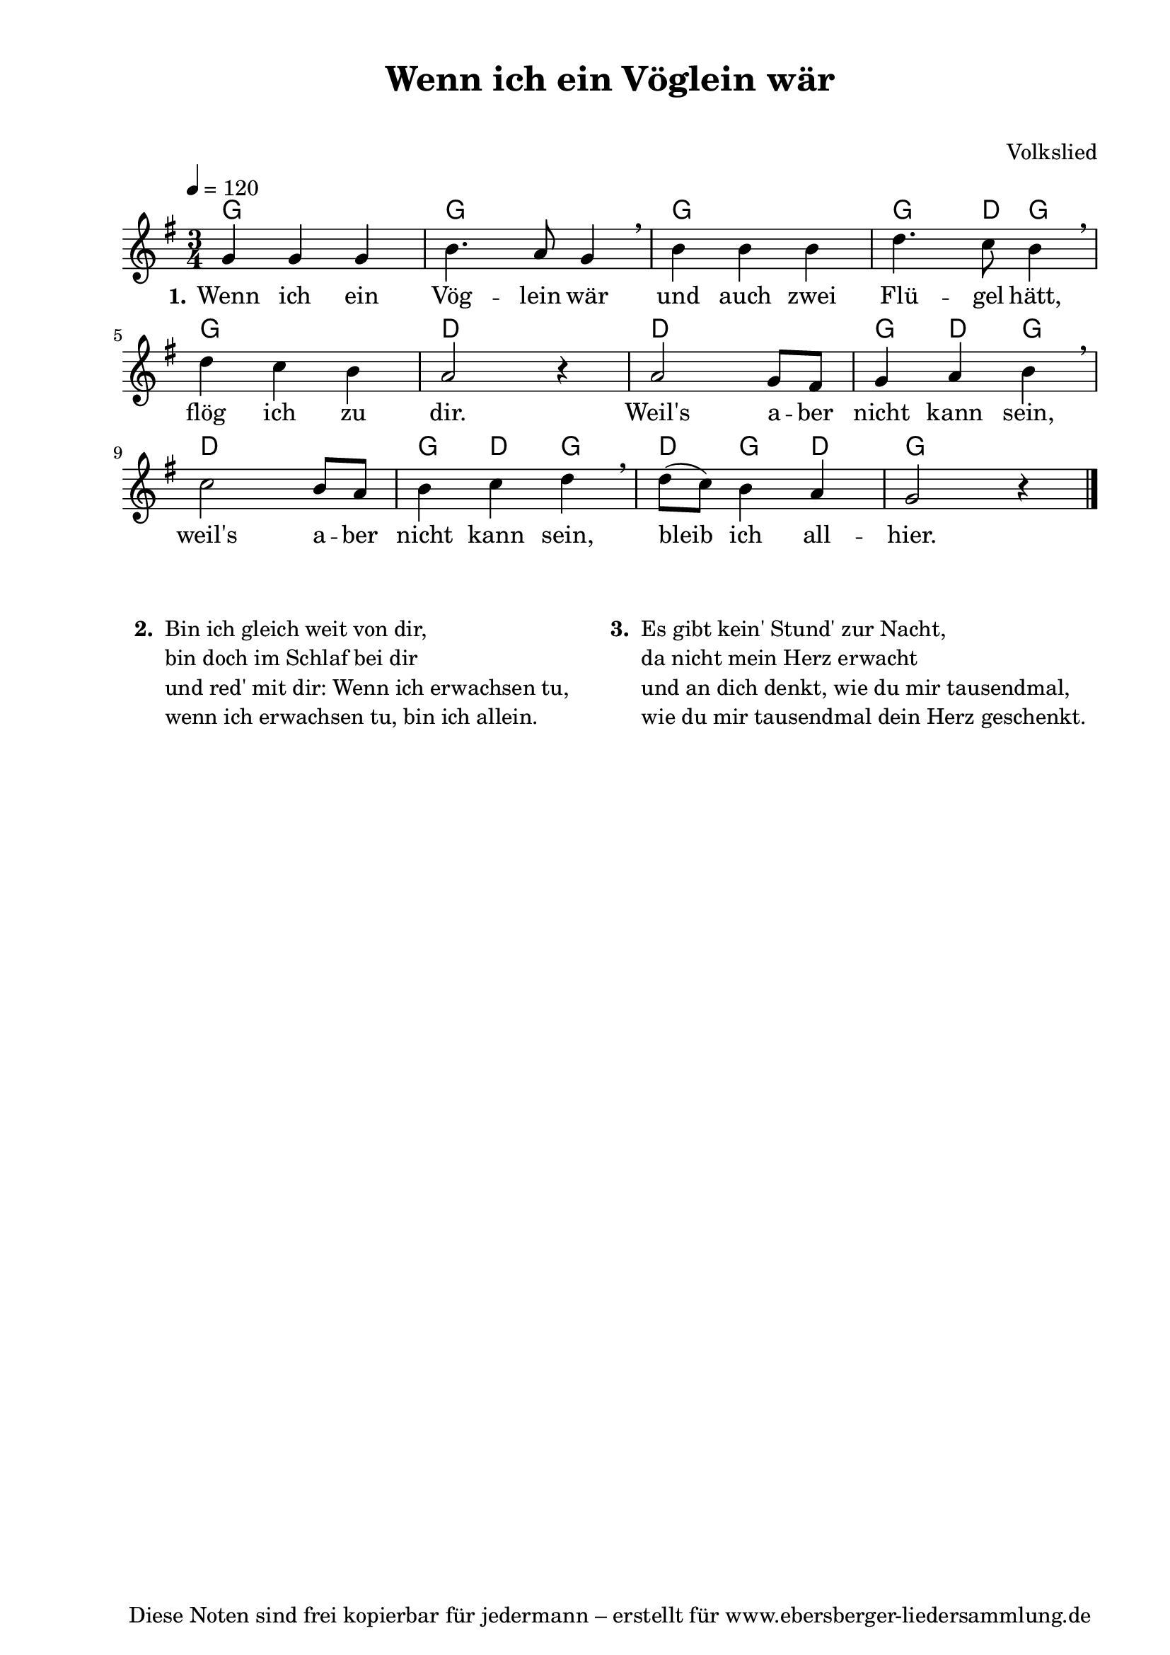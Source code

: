 % Dieses Notenblatt wurde erstellt von David Göhler
% Kontakt: pirat@online.de

\version "2.16.0"
\header {
  title = "Wenn ich ein Vöglein wär"	 	  % Die Überschrift der Noten wird zentriert gesetzt.
  subtitle = " "                                  % weitere zentrierte Überschrift.
%  poet = "Text: "      			  % Name des Dichters, linksbündig unter dem Unteruntertitel.
  meter = ""                                      % Metrum, linksbündig unter dem Dichter.
  composer = "Volkslied"			  % Name des Komponisten, rechtsbüngig unter dem Unteruntertitel.
  arranger = ""                                   % Name des Bearbeiters/Arrangeurs, rechtsbündig unter dem Komponisten.
  tagline = "Diese Noten sind frei kopierbar für jedermann – erstellt für www.ebersberger-liedersammlung.de"
                                                  % Zentriert unten auf der letzten Seite.
%  copyright = "Diese Noten sind frei kopierbar für jedermann – erstellt für www.ebersberger-liedersammlung.de"
                                                  % Zentriert unten auf der ersten Seite (sollten tatsächlich zwei
                                                  % seiten benötigt werden"
}


% Seitenformat und Ränder definieren
\paper {
  #(set-paper-size "a4")    % Seitengröße auf DIN A4 setzen.
  after-title-space = 1\cm  % Die Größe des Abstands zwischen der Überschrift und dem ersten Notensystem.
  bottom-margin = 5\mm      % Der Rand zwischen der Fußzeile und dem unteren Rand der Seite.
  top-margin = 10\mm        % Der Rand zwischen der Kopfzeile und dem oberen Rand der Seite.

  left-margin = 22\mm       % Der Rand zwischen dem linken Seitenrand und dem Beginn der Systeme/Strophen.
  line-width = 175\mm       % Die Breite des Notensystems.
}

\layout {
  indent = #0
}


akkorde = \chordmode { \germanChords
  g2. g2. g2. g4. d8 g4 g2. d2. d2. g4 d g d2. g4 d g d g d g2. 
}

melodie = \relative c' {
  \clef "treble"
  \time 3/4
  \tempo 4 = 120
  \key g\major
%  \partial 4
  \autoBeamOn
	g'4 g g b4. a8 g4 \breathe b b b d4. c8 b4\breathe \break
	d c b a2 r4 a2 g8 fis g4 a b \breathe \break
	c2 b8 a b4 c d\breathe d8( c) b4 a g2 r4
  \bar "|."
}

text = \lyricmode {
 \set stanza = "1."
	Wenn ich ein Vög -- lein wär und auch zwei Flü -- gel hätt,
	flög ich zu dir. Weil's a -- ber nicht kann sein,
	weil's a -- ber nicht kann sein, bleib ich all -- hier. 
}

%{
wdh = \lyricmode {
  Es war so fin -- ster und auch so bit -- ter kalt.
}
%}

\score {
  <<
    \new ChordNames { \akkorde }
    \new Voice = "Lied" { \melodie }
    \new Lyrics \lyricsto "Lied" { \text }
    %\new Lyrics \lyricsto "Lied" { \wdh }
  >>
  \midi { }
  \layout { }
}


\markup {
    \column {
      \hspace #0.3
      \line {
 		\bold "  2. "
        \column {
			"Bin ich gleich weit von dir,"
			"bin doch im Schlaf bei dir"
			"und red' mit dir: Wenn ich erwachsen tu,"
			"wenn ich erwachsen tu, bin ich allein."
			" "
		}
	   "   "
%      }
%     \hspace #0.1
%      \line {
        \bold "  3. "
        \column {
			"Es gibt kein' Stund' zur Nacht,"
			"da nicht mein Herz erwacht"
			"und an dich denkt, wie du mir tausendmal,"
			"wie du mir tausendmal dein Herz geschenkt."
			" "
		}
      }
	}
}

%{
\markuplines {
  \italic {
    \line {
      Gesetzt von Michael Nausch aka Django
      \general-align #Y #DOWN {
        \epsfile #X #3 #"publicdomain.eps"
      }
    }
  }
}
%}
